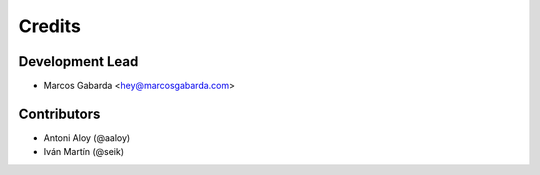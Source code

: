 =======
Credits
=======

Development Lead
----------------

* Marcos Gabarda <hey@marcosgabarda.com>

Contributors
------------

* Antoni Aloy (@aaloy)
* Iván Martín (@seik)